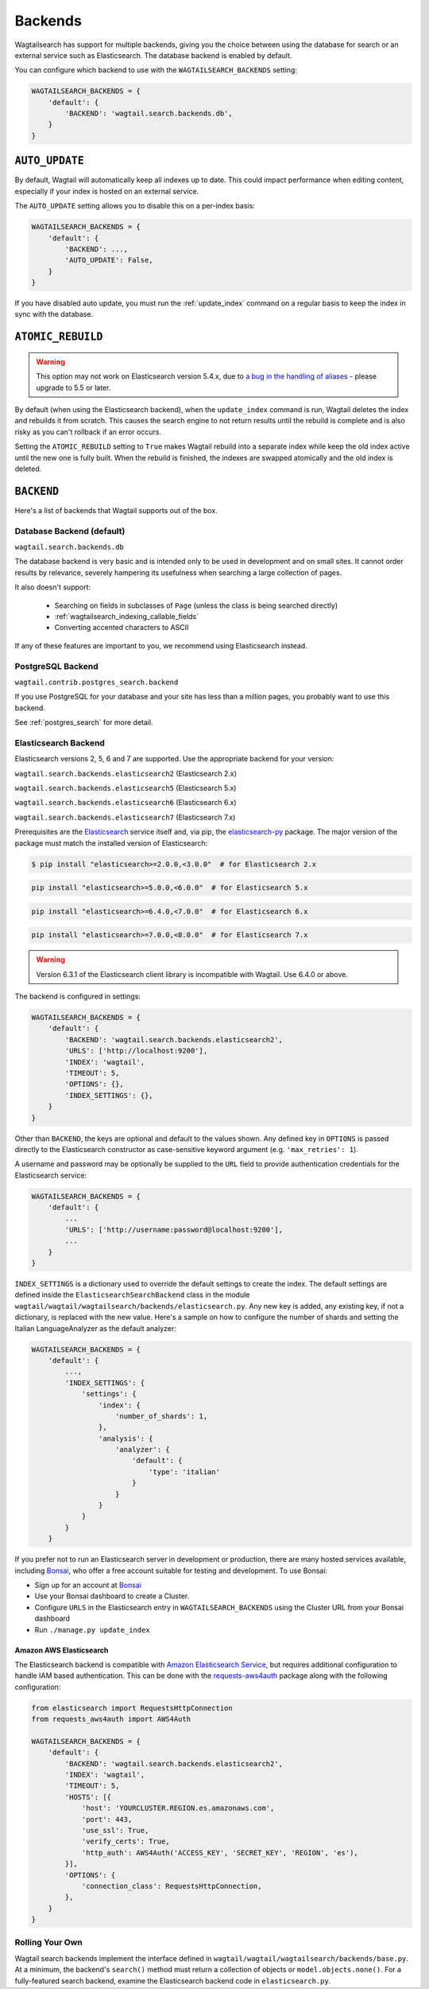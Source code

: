 
.. _wagtailsearch_backends:

========
Backends
========

Wagtailsearch has support for multiple backends, giving you the choice between using the database for search or an external service such as Elasticsearch. The database backend is enabled by default.

You can configure which backend to use with the ``WAGTAILSEARCH_BACKENDS`` setting:

.. code-block:: python

  WAGTAILSEARCH_BACKENDS = {
      'default': {
          'BACKEND': 'wagtail.search.backends.db',
      }
  }


.. _wagtailsearch_backends_auto_update:

``AUTO_UPDATE``
===============

By default, Wagtail will automatically keep all indexes up to date. This could impact performance when editing content, especially if your index is hosted on an external service.

The ``AUTO_UPDATE`` setting allows you to disable this on a per-index basis:

.. code-block:: python

  WAGTAILSEARCH_BACKENDS = {
      'default': {
          'BACKEND': ...,
          'AUTO_UPDATE': False,
      }
  }

If you have disabled auto update, you must run the :ref:`update_index` command on a regular basis to keep the index in sync with the database.


.. _wagtailsearch_backends_atomic_rebuild:

``ATOMIC_REBUILD``
==================

.. warning::
    This option may not work on Elasticsearch version 5.4.x, due to `a bug in the handling of aliases <https://github.com/elastic/elasticsearch/issues/24644>`_ - please upgrade to 5.5 or later.

By default (when using the Elasticsearch backend), when the ``update_index`` command is run, Wagtail deletes the index and rebuilds it from scratch. This causes the search engine to not return results until the rebuild is complete and is also risky as you can't rollback if an error occurs.

Setting the ``ATOMIC_REBUILD`` setting to ``True`` makes Wagtail rebuild into a separate index while keep the old index active until the new one is fully built. When the rebuild is finished, the indexes are swapped atomically and the old index is deleted.

``BACKEND``
===========

Here's a list of backends that Wagtail supports out of the box.

.. _wagtailsearch_backends_database:

Database Backend (default)
--------------------------

``wagtail.search.backends.db``

The database backend is very basic and is intended only to be used in development and on small sites. It cannot order results by relevance, severely hampering its usefulness when searching a large collection of pages.

It also doesn't support:

 - Searching on fields in subclasses of ``Page`` (unless the class is being searched directly)
 - :ref:`wagtailsearch_indexing_callable_fields`
 - Converting accented characters to ASCII

If any of these features are important to you, we recommend using Elasticsearch instead.

.. _wagtailsearch_backends_postgresql:

PostgreSQL Backend
------------------

``wagtail.contrib.postgres_search.backend``

If you use PostgreSQL for your database and your site has less than
a million pages, you probably want to use this backend.

See :ref:`postgres_search` for more detail.


.. _wagtailsearch_backends_elasticsearch:

Elasticsearch Backend
---------------------

Elasticsearch versions 2, 5, 6 and 7 are supported. Use the appropriate backend for your version:

``wagtail.search.backends.elasticsearch2`` (Elasticsearch 2.x)

``wagtail.search.backends.elasticsearch5`` (Elasticsearch 5.x)

``wagtail.search.backends.elasticsearch6`` (Elasticsearch 6.x)

``wagtail.search.backends.elasticsearch7`` (Elasticsearch 7.x)

Prerequisites are the `Elasticsearch`_ service itself and, via pip, the `elasticsearch-py`_ package. The major version of the package must match the installed version of Elasticsearch:

.. _Elasticsearch: https://www.elastic.co/downloads/elasticsearch

.. code-block:: console

  $ pip install "elasticsearch>=2.0.0,<3.0.0"  # for Elasticsearch 2.x

.. code-block:: sh

  pip install "elasticsearch>=5.0.0,<6.0.0"  # for Elasticsearch 5.x

.. code-block:: sh

  pip install "elasticsearch>=6.4.0,<7.0.0"  # for Elasticsearch 6.x

.. code-block:: sh

  pip install "elasticsearch>=7.0.0,<8.0.0"  # for Elasticsearch 7.x

.. warning::

    | Version 6.3.1 of the Elasticsearch client library is incompatible with Wagtail. Use 6.4.0 or above.


The backend is configured in settings:

.. code-block:: python

  WAGTAILSEARCH_BACKENDS = {
      'default': {
          'BACKEND': 'wagtail.search.backends.elasticsearch2',
          'URLS': ['http://localhost:9200'],
          'INDEX': 'wagtail',
          'TIMEOUT': 5,
          'OPTIONS': {},
          'INDEX_SETTINGS': {},
      }
  }

Other than ``BACKEND``, the keys are optional and default to the values shown. Any defined key in ``OPTIONS`` is passed directly to the Elasticsearch constructor as case-sensitive keyword argument (e.g. ``'max_retries': 1``).

A username and password may be optionally be supplied to the ``URL`` field to provide authentication credentials for the Elasticsearch service:

.. code-block:: python

  WAGTAILSEARCH_BACKENDS = {
      'default': {
          ...
          'URLS': ['http://username:password@localhost:9200'],
          ...
      }
  }

``INDEX_SETTINGS`` is a dictionary used to override the default settings to create the index. The default settings are defined inside the ``ElasticsearchSearchBackend`` class in the module ``wagtail/wagtail/wagtailsearch/backends/elasticsearch.py``. Any new key is added, any existing key, if not a dictionary, is replaced with the new value. Here's a sample on how to configure the number of shards and setting the Italian LanguageAnalyzer as the default analyzer:

.. code-block:: python

  WAGTAILSEARCH_BACKENDS = {
      'default': {
          ...,
          'INDEX_SETTINGS': {
              'settings': {
                  'index': {
                      'number_of_shards': 1,
                  },
                  'analysis': {
                      'analyzer': {
                          'default': {
                              'type': 'italian'
                          }
                      }
                  }
              }
          }
      }

If you prefer not to run an Elasticsearch server in development or production, there are many hosted services available, including `Bonsai`_, who offer a free account suitable for testing and development. To use Bonsai:

-  Sign up for an account at `Bonsai`_
-  Use your Bonsai dashboard to create a Cluster.
-  Configure ``URLS`` in the Elasticsearch entry in ``WAGTAILSEARCH_BACKENDS`` using the Cluster URL from your Bonsai dashboard
-  Run ``./manage.py update_index``

.. _elasticsearch-py: https://elasticsearch-py.readthedocs.org
.. _Bonsai: https://bonsai.io/signup

Amazon AWS Elasticsearch
~~~~~~~~~~~~~~~~~~~~~~~~

The Elasticsearch backend is compatible with `Amazon Elasticsearch Service`_, but requires additional configuration to handle IAM based authentication. This can be done with the `requests-aws4auth`_ package along with the following configuration:

.. code-block:: python

  from elasticsearch import RequestsHttpConnection
  from requests_aws4auth import AWS4Auth

  WAGTAILSEARCH_BACKENDS = {
      'default': {
          'BACKEND': 'wagtail.search.backends.elasticsearch2',
          'INDEX': 'wagtail',
          'TIMEOUT': 5,
          'HOSTS': [{
              'host': 'YOURCLUSTER.REGION.es.amazonaws.com',
              'port': 443,
              'use_ssl': True,
              'verify_certs': True,
              'http_auth': AWS4Auth('ACCESS_KEY', 'SECRET_KEY', 'REGION', 'es'),
          }],
          'OPTIONS': {
              'connection_class': RequestsHttpConnection,
          },
      }
  }

.. _Amazon Elasticsearch Service: https://aws.amazon.com/elasticsearch-service/
.. _requests-aws4auth: https://pypi.python.org/pypi/requests-aws4auth


Rolling Your Own
----------------

Wagtail search backends implement the interface defined in ``wagtail/wagtail/wagtailsearch/backends/base.py``. At a minimum, the backend's ``search()`` method must return a collection of objects or ``model.objects.none()``. For a fully-featured search backend, examine the Elasticsearch backend code in ``elasticsearch.py``.
